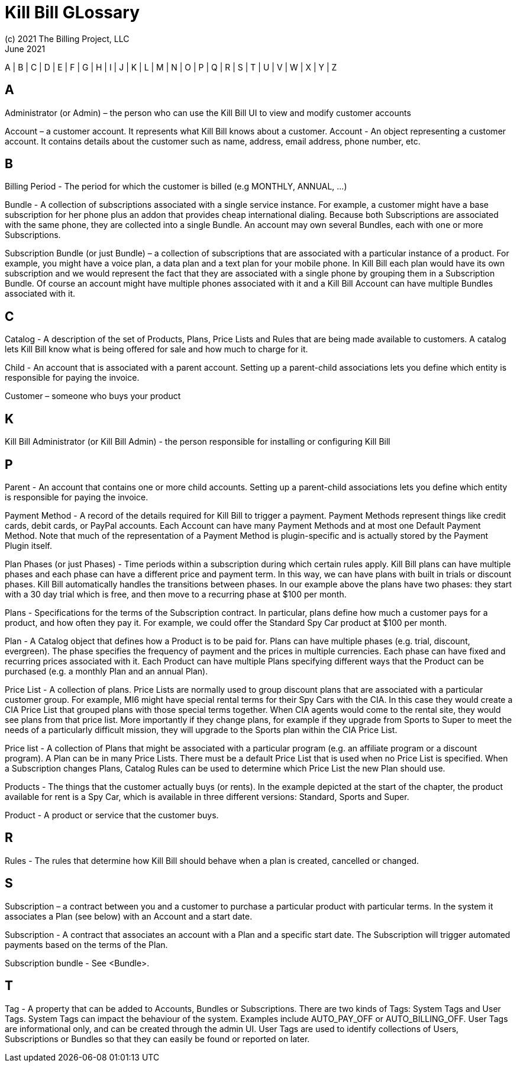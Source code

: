 = Kill Bill GLossary
(c) 2021 The Billing Project, LLC
:revlevel: 1.0
:revdate: June 2021
:revremarks: first draft
:icons: font

//RESOURCES
//KILL BILL
//https://docs.killbill.io/latest/userguide_subscription.html#components-catalog-overview

//ASCIIDOC
//https://asciidoctor.org/
//https://github.com/asciidoctor/asciidoctor.org/blob/main/docs/asciidoc-writers-guide.adoc
//https://docs.asciidoctor.org/asciidoc/latest/syntax-quick-reference/

A | B | C | D | E | F | G | H | I | J | K | L | M | N | O | P | Q | R | S | T | U | V | W | X | Y | Z

== A
Administrator (or Admin) – the person who can use the Kill Bill UI to view and modify customer accounts

Account – a customer account. It represents what Kill Bill knows about a customer.
Account - An object representing a customer account. It contains details about the customer such as name, address, email address, phone number, etc.


== B

Billing Period - The period for which the customer is billed (e.g MONTHLY, ANNUAL, …​)

Bundle - A collection of subscriptions associated with a single service instance. For example, a customer might have a base subscription for her phone plus an addon that provides cheap international dialing. Because both Subscriptions are associated with the same phone, they are collected into a single Bundle. An account may own several Bundles, each with one or more Subscriptions.

Subscription Bundle (or just Bundle) – a collection of subscriptions that are associated with a particular instance of a product. For example, you might have a voice plan, a data plan and a text plan for your mobile phone. In Kill Bill each plan would have its own subscription and we would represent the fact that they are associated with a single phone by grouping them in a Subscription Bundle. Of course an account might have multiple phones associated with it and a Kill Bill Account can have multiple Bundles associated with it.


== C

Catalog - A description of the set of Products, Plans, Price Lists and Rules that are being made available to customers. A catalog lets Kill Bill know what is being offered for sale and how much to charge for it.

Child - An account that is associated with a parent account. Setting up a parent-child associations lets you define which entity is responsible for paying the invoice.

Customer – someone who buys your product

== K
Kill Bill Administrator (or Kill Bill Admin) - the person responsible for installing or configuring Kill Bill

== P

Parent - An account that contains one or more child accounts. Setting up a parent-child associations lets you define which entity is responsible for paying the invoice.

Payment Method - A record of the details required for Kill Bill to trigger a payment. Payment Methods represent things like credit cards, debit cards, or PayPal accounts. Each Account can have many Payment Methods and at most one Default Payment Method. Note that much of the representation of a Payment Method is plugin-specific and is actually stored by the Payment Plugin itself.


Plan Phases (or just Phases) - Time periods within a subscription during which certain rules apply. Kill Bill plans can have multiple phases and each phase can have a different price and payment term. In this way, we can have plans with built in trials or discount phases. Kill Bill automatically handles the transitions between phases. In our example above the plans have two phases: they start with a 30 day trial which is free, and then move to a recurring phase at $100 per month.

Plans - Specifications for the terms of the Subscription contract. In particular, plans define how much a customer pays for a product, and how often they pay it. For example, we could offer the Standard Spy Car product at $100 per month.

Plan - A Catalog object that defines how a Product is to be paid for. Plans can have multiple phases (e.g. trial, discount, evergreen). The phase specifies the frequency of payment and the prices in multiple currencies. Each phase can have fixed and recurring prices associated with it. Each Product can have multiple Plans specifying different ways that the Product can be purchased (e.g. a monthly Plan and an annual Plan).


Price List - A collection of plans. Price Lists are normally used to group discount plans that are associated with a particular customer group. For example, MI6 might have special rental terms for their Spy Cars with the CIA. In this case they would create a CIA Price List that grouped plans with those special terms together. When CIA agents would come to the rental site, they would see plans from that price list. More importantly if they change plans, for example if they upgrade from Sports to Super to meet the needs of a particularly difficult mission, they will upgrade to the Sports plan within the CIA Price List.

Price list - A collection of Plans that might be associated with a particular program (e.g. an affiliate program or a discount program). A Plan can be in many Price Lists. There must be a default Price List that is used when no Price List is specified. When a Subscription changes Plans, Catalog Rules can be used to determine which Price List the new Plan should use.

Products - The things that the customer actually buys (or rents). In the example depicted at the start of the chapter, the product available for rent is a Spy Car, which is available in three different versions: Standard, Sports and Super.

Product - A product or service that the customer buys.


== R

Rules - The rules that determine how Kill Bill should behave when a plan is created, cancelled or changed.

== S

Subscription – a contract between you and a customer to purchase a particular product with particular terms. In the system it associates a Plan (see below) with an Account and a start date.

Subscription - A contract that associates an account with a Plan and a specific start date. The Subscription will trigger automated payments based on the terms of the Plan.

Subscription bundle - See <Bundle>.

== T

Tag - A property that can be added to Accounts, Bundles or Subscriptions. There are two kinds of Tags: System Tags and User Tags. System Tags can impact the behaviour of the system. Examples include AUTO_PAY_OFF or AUTO_BILLING_OFF. User Tags are informational only, and can be created through the admin UI. User Tags are used to identify collections of Users, Subscriptions or Bundles so that they can easily be found or reported on later.
